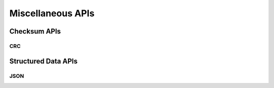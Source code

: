 .. _misc_api:

Miscellaneous APIs
##################

.. comment
   not documenting
   .. doxygengroup:: checksum
   .. doxygengroup:: structured_data

Checksum APIs
*************

CRC
=====

.. doxygengroup:: crc
   :project: Zephyr

Structured Data APIs
********************

JSON
====

.. doxygengroup:: json
   :project: Zephyr
